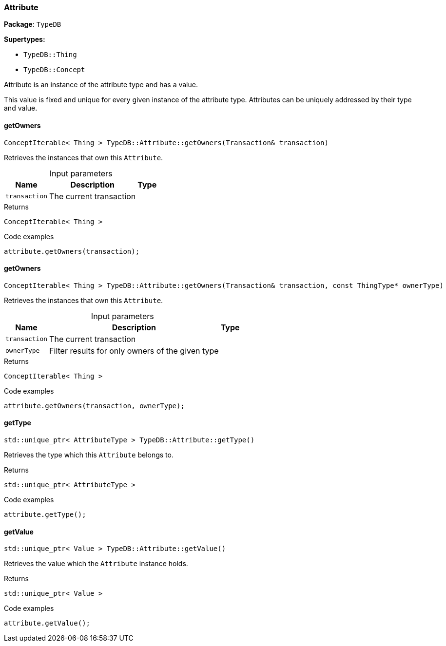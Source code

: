 [#_Attribute]
=== Attribute

*Package*: `TypeDB`

*Supertypes:*

* `TypeDB::Thing`
* `TypeDB::Concept`



Attribute is an instance of the attribute type and has a value.

This value is fixed and unique for every given instance of the attribute type. Attributes can be uniquely addressed by their type and value.

// tag::methods[]
[#_ConceptIterable__Thing___TypeDBAttributegetOwners___Transaction__transaction_]
==== getOwners

[source,cpp]
----
ConceptIterable< Thing > TypeDB::Attribute::getOwners(Transaction& transaction)
----



Retrieves the instances that own this ``Attribute``.


[caption=""]
.Input parameters
[cols="~,~,~"]
[options="header"]
|===
|Name |Description |Type
a| `transaction` a| The current transaction a| 
|===

[caption=""]
.Returns
`ConceptIterable< Thing >`

[caption=""]
.Code examples
[source,cpp]
----
attribute.getOwners(transaction);
----

[#_ConceptIterable__Thing___TypeDBAttributegetOwners___Transaction__transaction__const_ThingType__ptr__ownerType_]
==== getOwners

[source,cpp]
----
ConceptIterable< Thing > TypeDB::Attribute::getOwners(Transaction& transaction, const ThingType* ownerType)
----



Retrieves the instances that own this ``Attribute``.


[caption=""]
.Input parameters
[cols="~,~,~"]
[options="header"]
|===
|Name |Description |Type
a| `transaction` a| The current transaction a| 
a| `ownerType` a| Filter results for only owners of the given type a| 
|===

[caption=""]
.Returns
`ConceptIterable< Thing >`

[caption=""]
.Code examples
[source,cpp]
----
attribute.getOwners(transaction, ownerType);
----

[#_stdunique_ptr__AttributeType___TypeDBAttributegetType___]
==== getType

[source,cpp]
----
std::unique_ptr< AttributeType > TypeDB::Attribute::getType()
----



Retrieves the type which this ``Attribute`` belongs to.


[caption=""]
.Returns
`std::unique_ptr< AttributeType >`

[caption=""]
.Code examples
[source,cpp]
----
attribute.getType();
----

[#_stdunique_ptr__Value___TypeDBAttributegetValue___]
==== getValue

[source,cpp]
----
std::unique_ptr< Value > TypeDB::Attribute::getValue()
----



Retrieves the value which the ``Attribute`` instance holds.


[caption=""]
.Returns
`std::unique_ptr< Value >`

[caption=""]
.Code examples
[source,cpp]
----
attribute.getValue();
----

// end::methods[]

